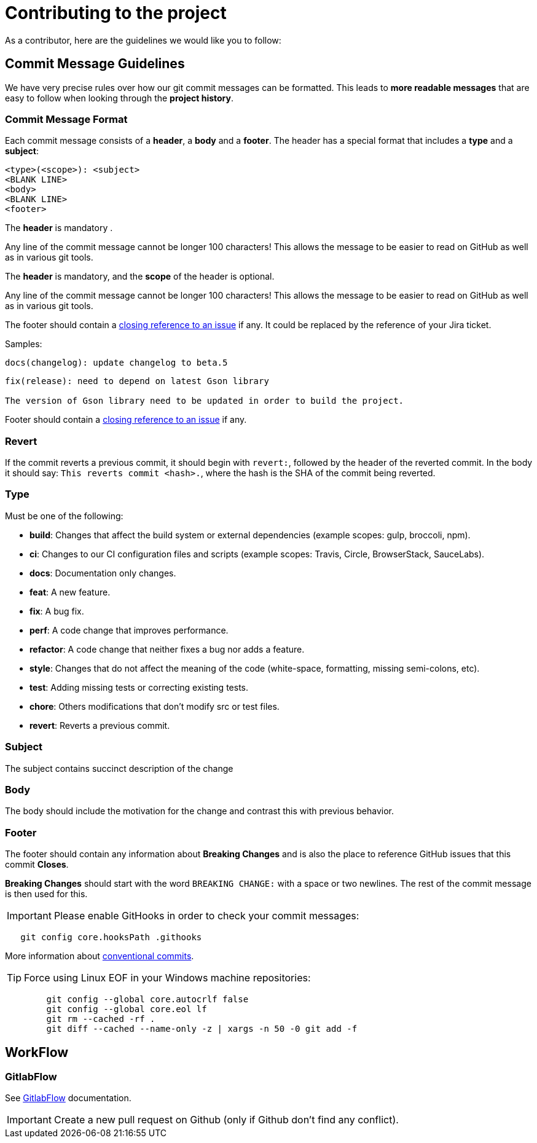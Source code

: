 = Contributing to the project

As a contributor, here are the guidelines we would like you to follow:

==  Commit Message Guidelines

We have very precise rules over how our git commit messages can be formatted. This leads to *more
readable messages* that are easy to follow when looking through the *project history*.

===  Commit Message Format

Each commit message consists of a *header*, a *body* and a *footer*. The header has a special
format that includes a *type* and a *subject*:

[source,bash]
----
<type>(<scope>): <subject>
<BLANK LINE>
<body>
<BLANK LINE>
<footer>
----

The *header* is mandatory .

Any line of the commit message cannot be longer 100 characters! This allows the message to be easier
to read on GitHub as well as in various git tools.

The *header* is mandatory, and the *scope* of the header is optional.

Any line of the commit message cannot be longer 100 characters! This allows the message to be easier
to read on GitHub as well as in various git tools.

The footer should contain a https://help.github.com/articles/closing-issues-via-commit-messages/[closing reference to an issue] if any.
It could be replaced by the reference of your Jira ticket.

Samples:

[source,bash]
----
docs(changelog): update changelog to beta.5
----

[source,bash]
----
fix(release): need to depend on latest Gson library

The version of Gson library need to be updated in order to build the project.
----

Footer should contain a https://help.github.com/articles/closing-issues-via-commit-messages/[closing reference to an issue] if any.

=== Revert

If the commit reverts a previous commit, it should begin with `revert:`, followed by the header of the reverted commit.
In the body it should say: `This reverts commit &lt;hash&gt;.`, where the hash is the SHA of the commit being reverted.

=== Type

Must be one of the following:

* *build*: Changes that affect the build system or external dependencies (example scopes: gulp, broccoli, npm).
* *ci*: Changes to our CI configuration files and scripts (example scopes: Travis, Circle, BrowserStack, SauceLabs).
* *docs*: Documentation only changes.
* *feat*: A new feature.
* *fix*: A bug fix.
* *perf*: A code change that improves performance.
* *refactor*: A code change that neither fixes a bug nor adds a feature.
* *style*: Changes that do not affect the meaning of the code (white-space, formatting, missing semi-colons, etc).
* *test*: Adding missing tests or correcting existing tests.
* *chore*: Others modifications that don't modify src or test files.
* *revert*: Reverts a previous commit.

=== Subject

The subject contains succinct description of the change

=== Body

The body should include the motivation for the change and contrast this with previous behavior.

=== Footer

The footer should contain any information about *Breaking Changes* and is also the place to
reference GitHub issues that this commit *Closes*.

*Breaking Changes* should start with the word `BREAKING CHANGE:` with a space or two newlines. The rest of the commit message is then used for this.

IMPORTANT: Please enable GitHooks in order to check your commit messages:

[source,bash]
----
   git config core.hooksPath .githooks
----
More information about https://www.conventionalcommits.org/en/v1.0.0/[conventional commits].

TIP: Force using Linux EOF in your Windows machine repositories:
[source,bash]
----
	git config --global core.autocrlf false
	git config --global core.eol lf
	git rm --cached -rf .
	git diff --cached --name-only -z | xargs -n 50 -0 git add -f
----

== WorkFlow

===  GitlabFlow

See https://docs.gitlab.com/ee/topics/gitlab_flow.html[GitlabFlow] documentation.

IMPORTANT: Create a new pull request on Github (only if Github don't find any conflict).
